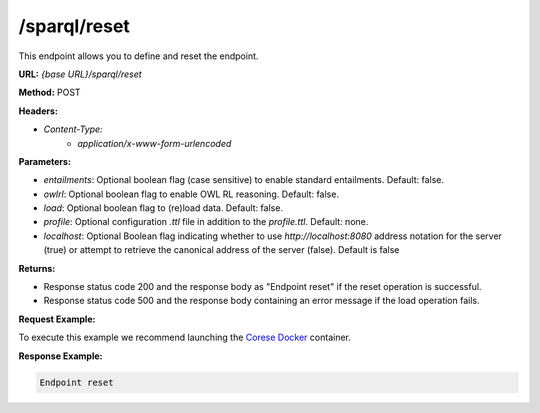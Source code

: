 .. _endpoint-sparql-reset:

/sparql/reset
-------------

This endpoint allows you to define and reset the endpoint.

**URL:** `{base URL}/sparql/reset`

**Method:** POST

**Headers:** 

- `Content-Type:` 
    - `application/x-www-form-urlencoded`

**Parameters:**

- `entailments`: Optional boolean flag (case sensitive) to enable standard entailments. Default: false.
- `owlrl`: Optional boolean flag to enable OWL RL reasoning. Default: false.
- `load`: Optional boolean flag to (re)load data. Default: false.
- `profile`: Optional configuration `.ttl` file in addition to the `profile.ttl`. Default: none.
- `localhost`: Optional Boolean flag indicating whether to use `http://localhost:8080` address notation for the server (true) or attempt to retrieve the canonical address of the server (false). Default is false

**Returns:**

- Response status code 200 and the response body as "Endpoint reset" if the reset operation is successful.

- Response status code 500 and the response body containing an error message if the load operation fails.


**Request Example:**

To execute this example we recommend launching the `Corese Docker <../docker/README.html>`_ container. 

.. tab-set::

    .. tab-item:: POST url-encoded 

        .. code-block:: bash

            # POST /sparql/reset HTTP/1.1
            # Host: https://localhost:8080
            # Content-Type: application/x-www-form-urlencoded
            # load="true"

            curl -X POST \
                --url http://localhost:8080/sparql/reset \
                --header 'Content-Type: application/x-www-form-urlencoded' \
                --data "load=true" 

**Response Example:**

.. code-block:: text

    Endpoint reset